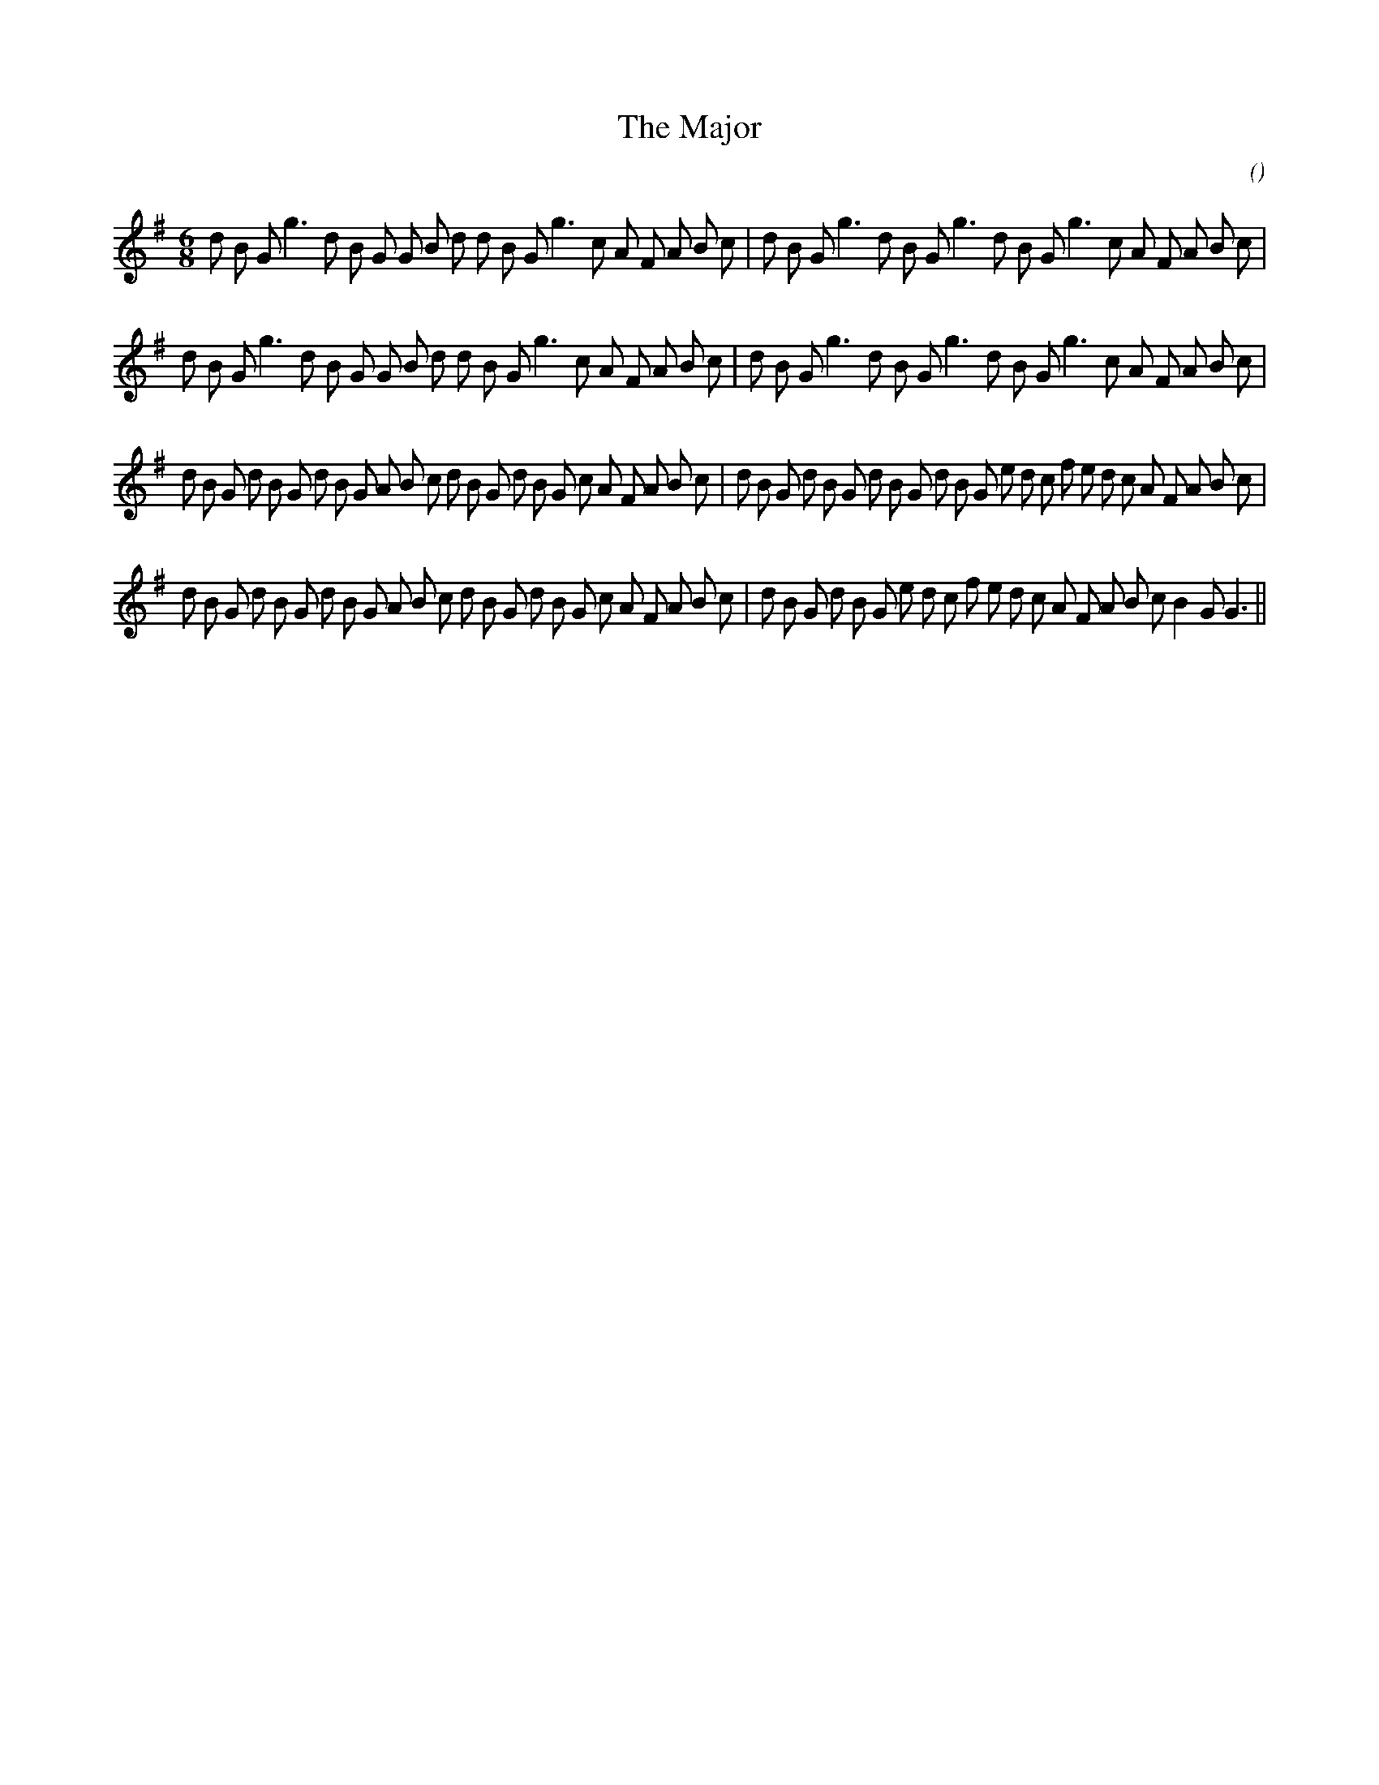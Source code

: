 X:1
T: The Major
N:
C:
S:
A:
O:
R:
M:6/8
K:G
I:speed 150
%W: A1
% voice 1 (1 lines, 38 notes)
K:G
M:6/8
L:1/16
d2 B2 G2 g6 d2 B2 G2 G2 B2 d2 d2 B2 G2 g6 c2 A2 F2 A2 B2 c2 |d2 B2 G2 g6 d2 B2 G2 g6 d2 B2 G2 g6 c2 A2 F2 A2 B2 c2 |
%W: A2
% voice 1 (1 lines, 38 notes)
d2 B2 G2 g6 d2 B2 G2 G2 B2 d2 d2 B2 G2 g6 c2 A2 F2 A2 B2 c2 |d2 B2 G2 g6 d2 B2 G2 g6 d2 B2 G2 g6 c2 A2 F2 A2 B2 c2 |
%W: B1
% voice 1 (1 lines, 48 notes)
d2 B2 G2 d2 B2 G2 d2 B2 G2 A2 B2 c2 d2 B2 G2 d2 B2 G2 c2 A2 F2 A2 B2 c2 |d2 B2 G2 d2 B2 G2 d2 B2 G2 d2 B2 G2 e2 d2 c2 f2 e2 d2 c2 A2 F2 A2 B2 c2 |
%W: B2
% voice 1 (1 lines, 45 notes)
d2 B2 G2 d2 B2 G2 d2 B2 G2 A2 B2 c2 d2 B2 G2 d2 B2 G2 c2 A2 F2 A2 B2 c2 |d2 B2 G2 d2 B2 G2 e2 d2 c2 f2 e2 d2 c2 A2 F2 A2 B2 c2 B4 G2 G6 ||
